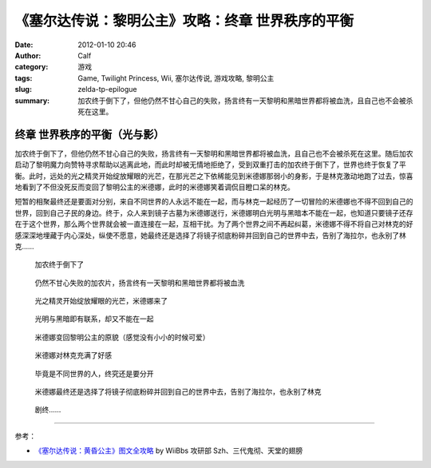 《塞尔达传说：黎明公主》攻略：终章 世界秩序的平衡
#################################################
:date: 2012-01-10 20:46
:author: Calf
:category: 游戏
:tags: Game, Twilight Princess, Wii, 塞尔达传说, 游戏攻略, 黎明公主
:slug: zelda-tp-epilogue
:summary: 加农终于倒下了，但他仍然不甘心自己的失败，扬言终有一天黎明和黑暗世界都将被血洗，且自己也不会被杀死在这里。

终章 世界秩序的平衡（光与影）
=============================

加农终于倒下了，但他仍然不甘心自己的失败，扬言终有一天黎明和黑暗世界都将被血洗，且自己也不会被杀死在这里。随后加农启动了黎明魔力向赞特寻求帮助以逃离此地，而此时却被无情地拒绝了，受到双重打击的加农终于倒下了，世界也终于恢复了平衡。此时，远处的光之精灵开始绽放耀眼的光芒，在那光芒之下依稀能见到米德娜那弱小的身影，于是林克激动地跑了过去，惊喜地看到了不但没死反而变回了黎明公主的米德娜，此时的米德娜笑着调侃目瞪口呆的林克。

短暂的相聚最终还是要面对分别，来自不同世界的人永远不能在一起，而与林克一起经历了一切冒险的米德娜也不得不回到自己的世界，回到自己子民的身边。终于，众人来到镜子古墓为米德娜送行，米德娜明白光明与黑暗本不能在一起，也知道只要镜子还存在于这个世界，那么两个世界就会被一直连接在一起，互相干扰。为了两个世界之间不再起纠葛，米德娜不得不将自己对林克的好感深深地埋藏于内心深处，纵使不愿意，她最终还是选择了将镜子彻底粉碎并回到自己的世界中去，告别了海拉尔，也永别了林克……

.. figure:: {filename}/images/2012/01/tp_epilogue_01.jpg
    :alt: tp_epilogue_01
    :target: {filename}/images/2012/01/tp_epilogue_01.jpg
    :width: 500

    加农终于倒下了

.. figure:: {filename}/images/2012/01/tp_epilogue_02.jpg
    :alt: tp_epilogue_02
    :target: {filename}/images/2012/01/tp_epilogue_02.jpg
    :width: 500

    仍然不甘心失败的加农片，扬言终有一天黎明和黑暗世界都将被血洗

.. figure:: {filename}/images/2012/01/tp_epilogue_03.jpg
    :alt: tp_epilogue_03
    :target: {filename}/images/2012/01/tp_epilogue_03.jpg
    :width: 500

    光之精灵开始绽放耀眼的光芒，米德娜来了

.. figure:: {filename}/images/2012/01/tp_epilogue_04.jpg
    :alt: tp_epilogue_04
    :target: {filename}/images/2012/01/tp_epilogue_04.jpg
    :width: 500

    光明与黑暗即有联系，却又不能在一起

.. figure:: {filename}/images/2012/01/tp_epilogue_05.jpg
    :alt: tp_epilogue_05
    :target: {filename}/images/2012/01/tp_epilogue_05.jpg
    :width: 500

    米德娜变回黎明公主的原貌（感觉没有小小的时候可爱）

.. figure:: {filename}/images/2012/01/tp_epilogue_06.jpg
    :alt: tp_epilogue_06
    :target: {filename}/images/2012/01/tp_epilogue_06.jpg
    :width: 500

    米德娜对林克充满了好感

.. figure:: {filename}/images/2012/01/tp_epilogue_07.jpg
    :alt: tp_epilogue_07
    :target: {filename}/images/2012/01/tp_epilogue_07.jpg
    :width: 500

    毕竟是不同世界的人，终究还是要分开

.. figure:: {filename}/images/2012/01/tp_epilogue_08.jpg
    :alt: tp_epilogue_08
    :target: {filename}/images/2012/01/tp_epilogue_08.jpg
    :width: 500

    米德娜最终还是选择了将镜子彻底粉碎并回到自己的世界中去，告别了海拉尔，也永别了林克

.. figure:: {filename}/images/2012/01/tp_epilogue_09.jpg
    :alt: tp_epilogue_09 
    :target: {filename}/images/2012/01/tp_epilogue_09.jpg
    :width: 500

    剧终……

--------------

参考：

-  `《塞尔达传说：黄昏公主》图文全攻略`_ by WiiBbs 攻研部 Szh、三代鬼彻、天堂的翅膀

.. _《塞尔达传说：黄昏公主》图文全攻略: http://wii.tgbus.com/glmj/gl/200611/20061129114849.shtml
